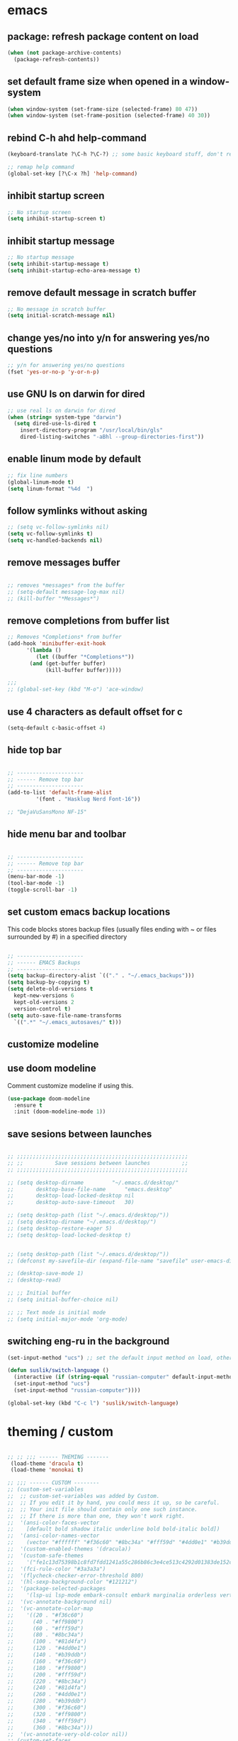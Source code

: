 * emacs
** package: refresh package content on load
#+begin_src emacs-lisp
  (when (not package-archive-contents)
    (package-refresh-contents))
#+end_src

** set default frame size when opened in a window-system
#+begin_src emacs-lisp
  (when window-system (set-frame-size (selected-frame) 80 47))
  (when window-system (set-frame-position (selected-frame) 40 30))
#+end_src

** rebind C-h ahd help-command
#+begin_src emacs-lisp
  (keyboard-translate ?\C-h ?\C-?) ;; some basic keyboard stuff, don't remove (written by Petr on 24 of June, 2019)

  ;; remap help command
  (global-set-key [?\C-x ?h] 'help-command)
#+end_src

** inhibit startup screen
#+begin_src emacs-lisp
  ;; No startup screen
  (setq inhibit-startup-screen t)
#+end_src

** inhibit startup message
#+begin_src emacs-lisp
  ;; No startup message
  (setq inhibit-startup-message t)
  (setq inhibit-startup-echo-area-message t)
#+end_src

** remove default message in scratch buffer
#+begin_src emacs-lisp
  ;; No message in scratch buffer
  (setq initial-scratch-message nil)
#+end_src

** change yes/no into y/n for answering yes/no questions
#+begin_src emacs-lisp
  ;; y/n for answering yes/no questions
  (fset 'yes-or-no-p 'y-or-n-p)
#+end_src

** use GNU ls on darwin for dired
#+begin_src emacs-lisp
  ;; use real ls on darwin for dired
  (when (string= system-type "darwin")
    (setq dired-use-ls-dired t
	  insert-directory-program "/usr/local/bin/gls"
	  dired-listing-switches "-aBhl --group-directories-first"))
#+end_src

** enable linum mode by default
#+begin_src emacs-lisp
  ;; fix line numbers
  (global-linum-mode t)
  (setq linum-format "%4d  ")

#+end_src

** follow symlinks without asking

#+begin_src emacs-lisp
  ;; (setq vc-follow-symlinks nil)
  (setq vc-follow-symlinks t)
  (setq vc-handled-backends nil)
#+end_src

** remove messages buffer
#+begin_src emacs-lisp

  ;; removes *messages* from the buffer
  ;; (setq-default message-log-max nil)
  ;; (kill-buffer "*Messages*")

#+end_src

** remove completions from buffer list
#+begin_src emacs-lisp
  ;; Removes *Completions* from buffer
  (add-hook 'minibuffer-exit-hook
	    '(lambda ()
	       (let ((buffer "*Completions*"))
		 (and (get-buffer buffer)
		      (kill-buffer buffer)))))

  ;;;
  ;; (global-set-key (kbd "M-o") 'ace-window)

#+end_src

** use 4 characters as default offset for c
#+begin_src emacs-lisp  
   (setq-default c-basic-offset 4)
#+end_src

** hide top bar
#+begin_src emacs-lisp

  ;; ---------------------
  ;; ------ Remove top bar
  ;; ---------------------
  (add-to-list 'default-frame-alist
	       '(font . "Hasklug Nerd Font-16"))

  ;; "DejaVuSansMono NF-15"
#+end_src

** hide menu bar and toolbar
#+begin_src emacs-lisp

  ;; ---------------------
  ;; ------ Remove top bar
  ;; ---------------------
  (menu-bar-mode -1)
  (tool-bar-mode -1)
  (toggle-scroll-bar -1)
#+end_src

** set custom emacs backup locations
This code blocks stores backup files (usually files ending with ~ or
files surrounded by #) in a specified directory

#+begin_src emacs-lisp

  ;; ---------------------
  ;; ------ EMACS Backups
  ;; --------------------
  (setq backup-directory-alist `(("." . "~/.emacs_backups")))
  (setq backup-by-copying t)
  (setq delete-old-versions t
    kept-new-versions 6
    kept-old-versions 2
    version-control t)
  (setq auto-save-file-name-transforms
    `((".*" "~/.emacs_autosaves/" t)))

#+end_src

** customize modeline
# #+begin_src emacs-lisp
#   ;;;;;;;;;;;;;;;;;;;;;;;;
#   ;;;;;;; modeline ;;;;;;;
#   ;;;;;;;;;;;;;;;;;;;;;;;;
#   (require 'diminish)
#   (eval-after-load "projectile" '(diminish 'projectile-mode " π"))
#   (eval-after-load "flycheck" '(diminish 'flycheck-mode " φ"))
#   (eval-after-load "company" '(diminish 'company-mode " c"))
#   (diminish 'visual-line-mode " λ")

#   (setq-default header-line-format
# 		(quote
# 		 (
# 		  "       "
# 		  mode-line-buffer-identification
# 		  ""
# 		  mode-line-modes
# 		  )))
#   (setq-default mode-line-format nil)

# #+end_src

** use doom modeline
Comment customize modeline if using this.

#+begin_src emacs-lisp
  (use-package doom-modeline
    :ensure t
    :init (doom-modeline-mode 1))
#+end_src

** save sesions between launches

#+begin_src emacs-lisp

  ;; ;;;;;;;;;;;;;;;;;;;;;;;;;;;;;;;;;;;;;;;;;;;;;;;;;;;;;;
  ;; ;;          Save sessions between launches          ;;
  ;; ;;;;;;;;;;;;;;;;;;;;;;;;;;;;;;;;;;;;;;;;;;;;;;;;;;;;;;

  ;; (setq desktop-dirname         "~/.emacs.d/desktop/"
  ;;       desktop-base-file-name      "emacs.desktop"
  ;;       desktop-load-locked-desktop nil
  ;;       desktop-auto-save-timeout   30)

  ;; (setq desktop-path (list "~/.emacs.d/desktop/"))
  ;; (setq desktop-dirname "~/.emacs.d/desktop/")
  ;; (setq desktop-restore-eager 5)
  ;; (setq desktop-load-locked-desktop t)


  ;; (setq desktop-path (list "~/.emacs.d/desktop/"))
  ;; (defconst my-savefile-dir (expand-file-name "savefile" user-emacs-directory))  ;; from https://old.reddit.com/r/emacs/comments/aoof3m/can_i_disable_asking_to_save_directory_for_desktop/

  ;; (desktop-save-mode 1)
  ;; (desktop-read)

  ;; ;; Initial buffer
  ;; (setq initial-buffer-choice nil)

  ;; ;; Text mode is initial mode
  ;; (setq initial-major-mode 'org-mode)

#+end_src

** switching eng-ru in the background

#+begin_src emacs-lisp
  (set-input-method "ucs") ;; set the default input method on load, otherwise it can be nil and break the function below

  (defun suslik/switch-language ()
    (interactive (if (string-equal "russian-computer" default-input-method)
	(set-input-method "ucs")
	(set-input-method "russian-computer"))))

  (global-set-key (kbd "C-c l") 'suslik/switch-language)
#+end_src

* theming / custom
#+begin_src emacs-lisp

  ;; ;; ;;; ------ THEMING -------
   (load-theme 'dracula t)
   (load-theme 'monokai t)

  ;; ;;; ------ CUSTOM --------
  ;; (custom-set-variables
  ;;  ;; custom-set-variables was added by Custom.
  ;;  ;; If you edit it by hand, you could mess it up, so be careful.
  ;;  ;; Your init file should contain only one such instance.
  ;;  ;; If there is more than one, they won't work right.
  ;;  '(ansi-color-faces-vector
  ;;    [default bold shadow italic underline bold bold-italic bold])
  ;;  '(ansi-color-names-vector
  ;;    (vector "#ffffff" "#f36c60" "#8bc34a" "#fff59d" "#4dd0e1" "#b39ddb" "#81d4fa" "#262626"))
  ;;  '(custom-enabled-themes '(dracula))
  ;;  '(custom-safe-themes
  ;;    '("fe1c13d75398b1c8fd7fdd1241a55c286b86c3e4ce513c4292d01383de152cb7" default))
  ;;  '(fci-rule-color "#3a3a3a")
  ;;  '(flycheck-checker-error-threshold 800)
  ;;  '(hl-sexp-background-color "#121212")
  ;;  '(package-selected-packages
  ;;    '(lsp-ui lsp-mode embark-consult embark marginalia orderless vertico citar org-roam elpher ace-window projectile helm groovy-mode poly-R poly-markdown polymode ess yaml-mode fish-mode snakemake-mode dracula-theme visual-fill-column sicp markdown-mode haskell-mode gitignore-mode))
  ;;  '(vc-annotate-background nil)
  ;;  '(vc-annotate-color-map
  ;;    '((20 . "#f36c60")
  ;;      (40 . "#ff9800")
  ;;      (60 . "#fff59d")
  ;;      (80 . "#8bc34a")
  ;;      (100 . "#81d4fa")
  ;;      (120 . "#4dd0e1")
  ;;      (140 . "#b39ddb")
  ;;      (160 . "#f36c60")
  ;;      (180 . "#ff9800")
  ;;      (200 . "#fff59d")
  ;;      (220 . "#8bc34a")
  ;;      (240 . "#81d4fa")
  ;;      (260 . "#4dd0e1")
  ;;      (280 . "#b39ddb")
  ;;      (300 . "#f36c60")
  ;;      (320 . "#ff9800")
  ;;      (340 . "#fff59d")
  ;;      (360 . "#8bc34a")))
  ;;  '(vc-annotate-very-old-color nil))
  ;; (custom-set-faces
  ;;  ;; custom-set-faces was added by Custom.
  ;;  ;; If you edit it by hand, you could mess it up, so be careful.
  ;;  ;; Your init file should contain only one such instance.
  ;;  ;; If there is more than one, they won't work right.
  ;;  )
  ;; (put 'downcase-region 'disabled nil)

#+end_src

* citar
#+begin_src emacs-lisp

  ;; ---------------------
  ;; -- CITAR citations --
  ;; ---------------------
  ;;(add-to-list 'load-path "/Users/kqql397/Downloads/citar")
  ;;(load "citar")
  ;;(load "citar-citeproc")

  (use-package citar
    :custom
    (org-cite-global-bibliography '("~/documents/org/library.bib"))    
    (org-cite-insert-processor 'citar)
    (org-cite-follow-processor 'citar)
    (org-cite-activate-processor 'citar)
    (citar-bibliography org-cite-global-bibliography)

    :bind
    (:map org-mode-map :package org ("C-c r" . #'org-cite-insert)))

  (setq citar-templates
	'((main . "${author:15} (${date year issued:4}): ${title}" )
	  (suffix . "${author:15} (${date year issued:4}): ${title}")
	  (preview . "${author:15} (${date year issued:4}): ${title}")
	  (note . "${author:15} (${date year issued:4}): ${title}")))
#+end_src

* org-mode
** org-mode

#+begin_src emacs-lisp
  (require 'org-inlinetask)
  (setq org-log-done t)
  (setq org-todo-keywords '((sequence "TODO(t)" "ONGOING(o)" "WAITING(w)" "|" "DONE(d)" "CANCELLED(c)")))

  ;; (setq org-refile-targets '(("~/Documents/Org/todo.org" :maxlevel . 3)
  ;;                            ("~/Documents/Org/someday.org" :level . 1)
  ;;                            ("~/Documents/Org/tickler.org" :maxlevel . 2)
  ;; 			   ("~/Documents/Org/meetings.org" :maxlevel . 5)))
  (setq org-archive-location "~/documents/org/archive/%s_archive::")

  (setq org-capture-templates '(("t" "Todo [inbox]" entry
				 (file+headline "~/documents/org/inbox.org" "Tasks")
				 "* TODO %i%?")
				("n" "note" entry
				 (file+headline "~/documents/org/notes.org" "Notes")
				 "* %U\n%?")))

  (add-hook 'org-mode-hook 'turn-on-auto-fill)
  (add-hook 'org-mode-hook (lambda () (linum-mode 0)))
#+end_src

** org-mode keybindings

#+begin_src emacs-lisp
  ;; setup keys
  (global-set-key (kbd "C-c c") 'org-capture)
  (global-set-key (kbd "C-c a") 'org-agenda)
  (global-set-key (kbd "C-c t") 'org-insert-structure-template)
  (global-set-key (kbd "C-c z") 'org-cycle-agenda-files)
  (global-set-key (kbd "C-c C-.") 'org-time-stamp-inactive)
  (global-set-key (kbd "C-c k") 'org-set-tags-command)
  ;; (global-set-key (kbd "C-c C-w") 'org-refile-targets)  
#+end_src

** org-mode alignment of tags

#+begin_src emacs-lisp
  (setq org-tags-column -140)
#+end_src

** org-agenda alignment of tags

#+begin_src emacs-lisp
  (setq org-agenda-tags-column -140)
#+end_src

** org-agenda column-mode

#+begin_src emacs-lisp
  (setq org-agenda-view-columns-initially t)
  (setq org-columns-default-format "%20CATEGORY %TODO %80ITEM %3PRIORITY %TAGS")
#+end_src

** ensure folding by default

#+begin_src emacs-lisp
  (setq org-startup-folded t)
#+end_src

** code editing in Babel blocks

#+begin_src
  (setq org-src-tab-acts-natively t)
#+end_src

** configure Babel languages
#+begin_src emacs-lisp
  (org-babel-do-load-languages
  'org-babel-load-languages
  '((R . t)
    (emacs-lisp . nil)
    (python . t)))
#+end_src

** allow images in emacs buffer

#+begin_src emacs-lisp
  (setq org-startup-with-inline-images t)
  (setq org-redisplay-inline-images t)
#+end_src

** change behaviour of org-goto

#+begin_src emacs-lisp
  (setq org-goto-interface (quote outline-path-completion))
#+end_src

** org-agenda
#+begin_src emacs-lisp

  ;; ---------------------
  ;; ------ agenda -------
  ;; ---------------------
  (setq org-directory (quote "~/documents/org"))
  (setq org-agenda-files '(org-directory))
  (setq org-agenda-files (directory-files-recursively org-directory "org$"))

#+end_src

** bibtex completion display formats

#+begin_src emacs-lisp  
  (setq bibtex-completion-display-formats
	'((main . "${author:15} (${date year issued:4}): ${title}")
	  (suffix . "")
	  (preview . "")
	  (note . "")))
#+end_src

** org-roam

#+begin_src emacs-lisp
  ;; ---------------------
  ;; ----- ORG-roam ------ 
  ;; ---------------------
  (require 'org-roam)
  (setq citar-notes-paths '("~/documents/org/roam/references"))
  (setq citar-file-note-extensions '("org"))
#+end_src

*** org-roam directory & basic configs
#+begin_src emacs-lisp  
  (setq org-roam-directory (file-truename "~/documents/org/roam"))
  (setq org-roam-db-location "~/documents/org/roam/roam.db")
  (org-roam-db-autosync-mode)
  (setq org-roam-completion-everywhere t)
#+end_src

*** org-roam keybindings

#+begin_src emacs-lisp
  (global-set-key (kbd "C-c f") 'org-roam-node-find)
  (global-set-key (kbd "C-c i") 'org-roam-node-insert)
  (global-set-key (kbd "C-c s") 'org-roam-capture)
  (global-set-key (kbd "C-c b") 'org-roam-buffer-toggle)
  (global-set-key (kbd "C-c j") 'org-roam-refile)
  (define-key org-roam-mode-map (kbd "C-c C-o") 'org-open-at-point)
#+end_src

*** org-roam buffer

#+begin_src emacs-lisp
  (setq org-roam-mode-sections
	(list #'org-roam-backlinks-section
	      #'org-roam-reflinks-section))  
#+end_src

*** org-open in the same window
Default option is to split screen and open the link in another window.

#+begin_src emacs-lisp
  (setf (cdr (assoc 'file org-link-frame-setup)) 'find-file)
#+end_src

*** org-roam capture templates

- references/${title}.org. <- References go here. These are papers or
  books I read. 1 file per reference. If it is a book I want to read,
  just add a reference and create a TODO item (consider how to filter
  them out in agenda)
- topics/${topics}.org: Knowledge graph / Zettelkasten / permanent
  notes on various topics
- notes/${title}.org <- fleeting notes
- recurrent/${title}.org <- recurrent events (group meetings, journal
  clubs, 1:1s)
- people/${title}.org <- all personal info on people. This includes
  recruitment - then people's files can be linked from the
  recruitment campaign page.
- projects/${title}.org <- individual projects, including recruitment campaings, purchases etc
- writing/${title}.org <- my short and long-form writings
	      
#+begin_src emacs-lisp
    (setq org-roam-capture-templates
	'(
	  ("t" "topic" plain
	   "%?"
	   :if-new (file+head "topics/${slug}.org"
			      "#+title: ${title}\n
#+CATEGORY: Topics")
	   :immediate-finish t
	   :unnarrowed t)
	  ("m" "meetings" plain "%?"
	   :if-new (file+head "meetings/${slug}.org"
			      "#+title: ${title}\n
#+CATEGORY: Meetings")			    
	   :immediate-finish t
	   :unnarrowed t)
	  ("p" "person" plain "%?"
	   :if-new (file+head "people/${slug}.org"
			      "#+title: ${title}\n
#+CATEGORY: People")			    
	   :immediate-finish t
	   :unnarrowed t)
	  ("j" "project" plain "%?"
	   :if-new (file+head "projects/${slug}.org"
			      "#+title: ${title}\n
#+CATEGORY: Projects")
	   :immediate-finish t
	   :unnarrowed t)		
	  ("w" "writing" plain "%?"
	   :if-new (file+head "writings/${slug}.org"
			      "#+title: ${title}\n
#+CATEGORY: Writing")
	   :immediate-finish t
	   :unnarrowed t)))
#+end_src

*** add 'type' propoperty and show file type in completion buffer
#+begin_src emacs-lisp
  (cl-defmethod org-roam-node-type ((node org-roam-node))
    "Return the TYPE of NODE."
    (condition-case nil
	(file-name-nondirectory
	 (directory-file-name
	  (file-name-directory
	   (file-relative-name (org-roam-node-file node) org-roam-directory))))
      (error "")))

  (setq org-roam-node-display-template
      (concat "${type:15} ${title:*} " (propertize "${tags:10}" 'face 'org-tag)))
#+end_src

*** function to capture references directly from citar
Slightly modified code from ref
#+begin_src emacs-lisp

    (defun suslik/org-roam-node-from-cite (keys-entries)
      (interactive (list (citar-get-entry (citar-select-ref))))
      (let ((title (replace-regexp-in-string "-[[:digit:]]+" "" (citar-format--entry
								 "${author} - (${date}) - ${title}"
								 (cdr keys-entries))))
	    (key (citar-format--entry "${=key=}"
				      (cdr keys-entries))))
	(message key)
	(org-roam-capture- :templates
			   '(("r" "reference" plain "%?" :if-new
			      (file+head "references/${citekey}.org"
					 ":PROPERTIES:

:ROAM_REFS: [cite:@${citekey}]
:END:
#+title: ${title}\n")
			      :unnarrowed t))
			   :info (list :citekey key)
			   :node (org-roam-node-create :title title)
			   :props '(:finalize find-file))))
#+end_src

*** unique links in org-roam session buffer
#+begin_src emacs-lisp
  (setq org-roam-mode-sections
	'((org-roam-backlinks-section :unique t)
	  org-roam-reflinks-section))
#+end_src

** roam and org tags

#+begin_src emacs-lisp
  (setq org-tag-alist '((:startgroup . nil)
                      ("@az" . ?a) ("@work" . ?w) ("@personsal" . ?p)
                      (:endgroup . nil)
                      ("@urgent" . ?u) ("@important" . ?i)))
#+end_src

** org-journal

#+begin_src emacs-lisp
;;  (require 'org-journal)
;;  (setq org-journal-dir "~/documents/org/org-journal/")
;;  (setq org-journal-file-type 'monthly)
#+end_src

** org-cite-csl-activate

#+begin_src emacs-lisp
  (add-to-list 'load-path "~/.emacs.d/user-libraries/org-cite-csl-activate")

  (require 'oc-csl-activate)
  (setq org-cite-activate-processor 'csl-activate)
  (setq org-cite-csl-activate-use-citar-cache t)
  (add-hook 'org-mode-hook (lambda () (cursor-sensor-mode 1)))
  (add-hook 'org-mode-hook (lambda () (org-cite-csl-activate-render-all)))
#+end_src

* company

#+begin_src emacs-lisp
  (use-package company
    :after lsp-mode
    :hook (lsp-mode . company-mode))
  (setq company-minimum-prefix-length 1
	company-idle-delay 0.0) ;; default is 0.2

    ;; ;;
    ;; (global-set-key (kbd "<tab>") #'company-indent-or-complete-common) - this thing breaks autocompletion

  ;; (use-package company-box
  ;;   :hook (company-mode . company-box-mode))
#+end_src

* lsp
** lsp-mode
#+begin_src emacs-lisp

    ;; -----------------------
    ;; ------- LSP-mode ------
    ;; -----------------------
    (require 'lsp-mode)

    (use-package lsp-mode
      :diminish LSP " λσπ"
      :init
      (setq lsp-keymap-prefix "C-c l")
      (setq lsp-headerline-breadcrumb-mode '(project file symbols))
      :config
      (define-key lsp-mode-map (kbd "C-c l") lsp-command-map)
      :hook ((lsp-mode . lsp-enable-which-key-integration)))

    (use-package lsp-ui
      :config
      (setq lsp-ui-sideline-show-hover t)
      (setq lsp-ui-sideline-show-diagnostics t)
      (setq lsp-ui-doc-enable t))

    (use-package lsp-jedi
      :ensure t
      :hook (python-mode . (lambda ()
			   (require 'lsp-jedi)
			   (lsp))))

#+end_src

    :config
    (with-eval-after-load "lsp-mode"
      (add-to-list 'lsp-disabled-clients 'pyls)
      (add-to-list 'lsp-enabled-clients 'jedi)))


  (use-package lsp-mode
    :diminish LSP " λσπ"
    :init
    ;; set prefix for lsp-command-keymap
    (setq lsp-keymap-prefix "C-c l")
    (setq lsp-headerline-breadcrumb-mode '(project file symbols)))

  ;; (add-hook 'lsp-mode-hook #'enable-which-key-integration) ;; I am too dumb to add this to use-package (get weird errors)



     ;; (use-package lsp-pyright
     ;;   :ensure t
     ;;   :hook (python-mode . (lambda ()
     ;; 			 (require 'lsp-pyright)
     ;; 			 (lsp))))  ; or lsp-deferred

** change gc settings
Described at https://emacs-lsp.github.io/lsp-mode/page/performance/

#+begin_src emacs-lisp
  (setq gc-cons-threshold 400000000)
#+end_src

#+begin_src emacs-lisp
  (setq read-process-output-max (* 1024 1024))
#+end_src

* eglot
# #+begin_src emacs-lisp
#     (require 'eglot)

#     (defgroup eglot-grammarly nil
#       "Settings for the Grammarly Language Server.

#     Link: https://github.com/znck/grammarly"
#       :group 'eglot
#       :link '(url-link "https://github.com/emacs-grammarly/eglot-grammarly"))

#     (defcustom eglot-grammarly-active-modes
#       '(text-mode latex-mode org-mode markdown-mode)
#       "List of major mode that work with Grammarly."
#       :type 'list
#       :group 'eglot-grammarly)

#     (defun eglot-grammarly--server-command ()
#       "Generate startup command for Grammarly language server."
#       (list 'eglot-grammarly-server "grammarly-languageserver" "--stdio"))

#     (add-to-list 'eglot-server-programs
# 		 `(,eglot-grammarly-active-modes . ,(eglot-grammarly--server-command)))

#     (defclass eglot-grammarly-server (eglot-lsp-server) ()
#       :documentation "A custom class for grammarly langserver.")

#     (defconst eglot-grammarly-client-id "client_BaDkMgx4X19X9UxxYRCXZo"
#       "Client ID is required for language server's activation.")

#     (cl-defmethod eglot-initialization-options ((server eglot-grammarly-server))
#       "Passes through required grammarly initialization options"
# 	(list :clientId eglot-grammarly-client-id))

#   (provide 'eglot-grammarly)
#   (add-hook 'text-mode-hook (lambda ()
#          		     (require 'eglot-grammarly)
#           		     (call-interactively #'eglot)))
# #+end_src
* projectile
#+begin_src emacs-lisp
  ;; ---------------------
  ;; ---- Projectile -----
  ;; ---------------------
  (require 'projectile)
  (define-key projectile-mode-map (kbd "s-p") 'projectile-command-map)
  (define-key projectile-mode-map (kbd "C-c p") 'projectile-command-map)

  (add-to-list 'projectile-globally-ignored-directories "Downloads")

  (projectile-mode +1)

#+end_src

* r/ess

Ess nees to be installed from source:

#+begin_src emacs-lisp
  (add-to-list 'load-path "~/.emacs.d/user-libraries/ess/lisp")
  (load "ess-autoloads")
  (require 'ess-r-mode)

  (add-hook 'ess-mode-hook #'lsp)
  (add-hook 'ess-mode-hook
	    (lambda ()
	      (setq-local split-width-threshold 0)
	      (ess-set-style 'RStudio)
	      (ess-toggle-underscore nil)
	      (setq ess-ask-for-ess-directory nil)
	      (define-key ess-mode-map (kbd "C-j") 'ess-eval-region-or-line-and-step)))
  ;; (define-key ess-r-mode-map(kbd "C-j") ')

#+end_src

* snakemake
#+begin_src emacs-lisp

  ;; ---------------------
  ;; ------ Extension to mode mapping
  ;; ---------------------
  ;; (add-to-list 'auto-mode-alist '("\\.sf\\'" . elpy-enable))
  ;; (add-to-list 'auto-mode-alist '("\\.sf\\'" . snakemake-mode))

#+end_src

* marginalia
#+begin_src emacs-lisp

  ;; ---------------------
  ;; ---- Marginalia -----
  ;; ---------------------

  ;; Enable richer annotations using the Marginalia package
  (use-package marginalia
    :ensure t
    :config
    (marginalia-mode))

#+end_src

* embark

#+begin_src emacs-lisp

  (use-package embark
    :ensure t
    :bind
    (("C-c m" . embark-act)         ;; pick some comfortable binding
     ("M-." . embark-dwim)        ;; good alternative: M-.
     ("C-h B" . embark-bindings)) ;; alternative for `describe-bindings'
    :init
    ;; Optionally replace the key help with a completing-read interface
    (setq prefix-help-command #'embark-prefix-help-command)
    :config
    ;; Hide the mode line of the Embark live/completions buffers
    (add-to-list 'display-buffer-alist
		 '("\\`\\*Embark Collect \\(Live\\|Completions\\)\\*"
		   nil
		   (window-parameters (mode-line-format . none)))))

#+end_src

* embark-consult

#+begin_src emacs-lisp

  (use-package embark-consult
    :ensure t
    :after (embark consult)
    :demand t ; only necessary if you have the hook below
    ;; if you want to have consult previews as you move around an
    ;; auto-updating embark collect buffer
    :hook
    (embark-collect-mode . consult-preview-at-point-mode))

#+end_src

* orderless
#+begin_src emacs-lisp
  (use-package orderless
    :ensure t
    :init
    (setq completion-styles '(orderless basic)
	  completion-category-defaults nil
	  completion-category-overrides '((file (styles partial-completion)))))

#+end_src

* vertico

#+begin_src emacs-lisp
  (use-package vertico
    :init
    (vertico-mode)

    ;; Different scroll margin
    (setq vertico-scroll-margin 0)

    ;; Show more candidates
    (setq vertico-count 20)

    ;; Grow and shrink the Vertico minibuffer
    ;; (setq vertico-resize t)

    ;; Optionally enable cycling for `vertico-next' and `vertico-previous'.
    ;; (setq vertico-cycle t)
    )

#+end_src

** preserve vertico history over emacs restarts

#+begin_src emacs-lisp

  ;; Persist history over Emacs restarts. Vertico sorts by history position.
  (use-package savehist
    :init
    (savehist-mode))

  ;; A few more useful configurations...
  (use-package emacs
    :init
    ;; Add prompt indicator to `completing-read-multiple'.
    ;; Alternatively try `consult-completing-read-multiple'.
    (defun crm-indicator (args)
      (cons (concat "[CRM] " (car args)) (cdr args)))
    (advice-add #'completing-read-multiple :filter-args #'crm-indicator)

    ;; Do not allow the cursor in the minibuffer prompt
    (setq minibuffer-prompt-properties
	  '(read-only t cursor-intangible t face minibuffer-prompt))
    (add-hook 'minibuffer-setup-hook #'cursor-intangible-mode)

    ;; Emacs 28: Hide commands in M-x which do not work in the current mode.
    ;; Vertico commands are hidden in normal buffers.
     (setq read-extended-command-predicate
	   #'command-completion-default-include-p)

    ;; Enable recursive minibuffers
    (setq enable-recursive-minibuffers t))

#+end_src

* whichkey
#+begin_src emacs-lisp
  (use-package which-key)
  (which-key-mode)
#+end_src

* vundo
This package enables an undo tree.

#+begin_src emacs-lisp
  (require 'vundo)
  (global-set-key (kbd "C-,") 'vundo)

  (with-eval-after-load "org"
    (define-key org-mode-map (kbd "C-,") #'vundo))

  (define-key vundo-mode-map (kbd "l") #'vundo-forward)
  (define-key vundo-mode-map (kbd "j") #'vundo-backward)
  (define-key vundo-mode-map (kbd "i") #'vundo-previous)
  (define-key vundo-mode-map (kbd "k") #'vundo-next)
  (define-key vundo-mode-map (kbd "q") #'vundo-quit)




#+end_src

* keymap

This is a weird and a very personal key-binding that binds
M-<ijkl> keys to navigation (similar to wasd but for the right hand).

add paragraph navigation to M- ... keys

#+begin_src emacs-lisp
  (require 'bind-key)

  (bind-key* "M-i" 'previous-line)
  (bind-key* "M-k" 'next-line)
  (bind-key* "M-j" 'backward-char)
  (bind-key* "M-l" 'forward-char)

#+end_src

* disabled
** make org use symbols instead of bullets

# #+begin_src emacs-lisp
#   (require 'org-superstar)
#   (add-hook 'org-mode-hook (lambda () (org-superstar-mode 1)))

#   (setq org-superstar-remove-leading-stars t)
#   (setq org-superstar-headline-bullet-list '("◉" "○" "●" "○" "●" "○" "●"))
# #+end_src

** mu4e
# #+begin_src emacs-lisp

#   ;; ---------------------
#   ;; -------- mu4e--------
#   ;; ---------------------
#   (add-to-list 'load-path "/usr/local/share/emacs/site-lisp/mu4e")
#   (use-package mu4e
#     :config
#     ;; Update mail using 'U' in main view:
#     (setq mu4e-root-maildir "~/.mail")
#     (setq mu4e-get-mail-command "offlineimap")
#     (setq mu4e-view-show-addresses t)
#     (setq mu4e-attachment-dir (expand-file-name "~/Downloads/"))
#     (setq mu4e-maildir "~/.mail")
#     (setq mu4e-html2text-command "w3m -T text/html") ;; alternatively "textutil -stdin -format html -convert txt -stdout"
#     (setq mu4e-context-policy 'pick-first)
#     (setq mu4e-compose-context-policy 'always-ask)
#   (setq mu4e-contexts
# 	  (list
# 	   (make-mu4e-context
# 	    :name "protonmail"
# 	    :enter-func (lambda () (mu4e-message "Entering context petr.volkov@protonmail.com"))
# 	    :leave-func (lambda () (mu4e-message "Leaving context petr.volkov@protonmail.com"))
# 	    :match-func (lambda (msg)
# 			  (when msg
# 			    (mu4e-message-contact-field-matches
# 			     msg '(:from :to :cc :bcc) "petr.volkov@protonmail.com")))
# 	    :vars '((user-mail-address . "petr.volkov@protonmail.com")
# 		    (user-full-name . "Petr")
# 		    (mu4e-sent-folder . "/Sent")
# 		    (mu4e-drafts-folder . "/Drafts")
# 		    (mu4e-trash-folder . "/Trash")))
# 	   )
# 	  ))

# #+end_src

** ivy
# #+begin_src emacs-lisp
#   (use-package ivy
#     :diminish
#     ;; :bind (("C-s" . swiper)
#     ;; 	 :map ivy-minibuffer-map
#     ;; 	 ("TAB" . ivy-alt-done)
#     ;; 	 ("C-l" . ivy-alt-done)
#     ;; 	 ("C-j" . ivy-next-line)
#     ;; 	 ("C-k" . ivy-previous-line)
#     ;; 	 :map ivy-switch-buffer-map
#     ;; 	 ("C-k" . ivy-previous-line)
#     ;; 	 ("C-l" . ivy-done)
#     ;; 	 ("C-d" . ivy-switch-buffer-kill)
#     ;; 	 :map ivy-reverse-i-search-map
#     ;; 	 ("C-k" . ivy-previous-line)
#     ;; 	 ("C-d" . ivy-reverse-i-search-kill))
#     :init
#     (ivy-mode 1)
#     :config)

# #+end_src
** helm

#+begin_src emacs-lisp

  ;; ---------------------
  ;; --------- Helm ------
  ;; ---------------------
  ;; (require 'helm)
  ;; (require 'helm-config)
  ;; (global-set-key (kbd "C-c h") 'helm-command-prefix)

#+end_src

** python
#+begin_src emacs-lisp

  ;; ;; ---------------------
  ;; ;; ------ PYTHON -------
  ;; ;; ---------------------

  ;; (add-hook 'python-mode-hook 'eglot-ensure) 

  ;; ;; enable elpy
  ;; ;; (elpy-enable)

  ;; ;; (when (require 'flycheck nil t)
  ;; ;;   (setq elpy-modules (delq 'elpy-module-flymake elpy-modules))
  ;; ;;   (add-hook 'elpy-mode-hook 'flycheck-mode))
  ;; ;; (add-hook 'elpy-mode-hook (lambda () (highlight-indentation-mode -1)))

  ;; ;; :init (global-flycheck-mode)


#+end_src


